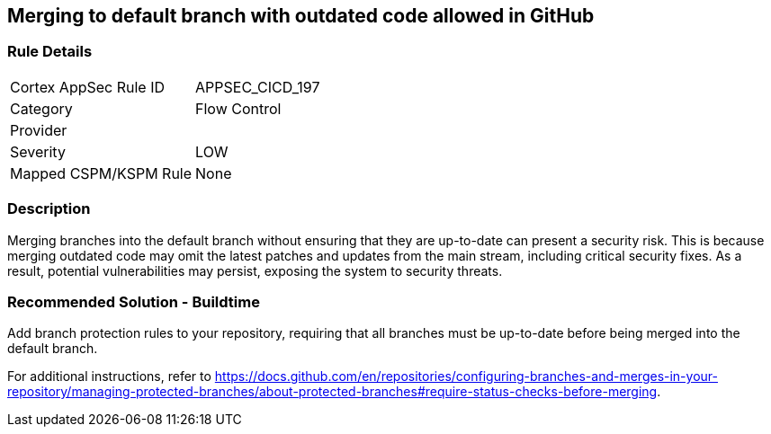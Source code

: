 == Merging to default branch with outdated code allowed in GitHub

=== Rule Details

[cols="1,2"]
|===
|Cortex AppSec Rule ID |APPSEC_CICD_197
|Category |Flow Control
|Provider |
|Severity |LOW
|Mapped CSPM/KSPM Rule |None
|===


=== Description 

Merging branches into the default branch without ensuring that they are up-to-date can present a security risk. This is because merging outdated code may omit the latest patches and updates from the main stream, including critical security fixes. As a result, potential vulnerabilities may persist, exposing the system to security threats.

=== Recommended Solution - Buildtime

Add branch protection rules to your repository, requiring that all branches must be up-to-date before being merged into the default branch.

For additional instructions, refer to https://docs.github.com/en/repositories/configuring-branches-and-merges-in-your-repository/managing-protected-branches/about-protected-branches#require-status-checks-before-merging.

